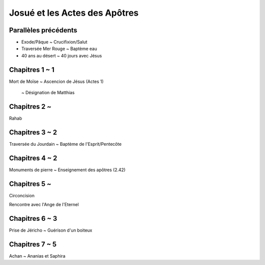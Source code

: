 ===============================
Josué et les Actes des Apôtres
===============================


Parallèles précédents
=====================

* Exode/Pâque ~ Crucifixion/Salut

* Traversée Mer Rouge ~ Baptème eau

* 40 ans au désert ~ 40 jours avec Jésus


Chapitres 1 ~ 1
===============

Mort de Moïse ~ Ascencion de Jésus (Actes 1)

 ~ Désignation de Matthias

Chapitres 2 ~
===============

Rahab


Chapitres 3 ~ 2
===============

Traversée du Jourdain ~ Baptème de l'Esprit/Pentecôte


Chapitres 4 ~ 2
===============

Monuments de pierre ~ Enseignement des apôtres (2.42)


Chapitres 5 ~
===============


Circoncision

Rencontre avec l'Ange de l'Eternel


Chapitres 6 ~ 3
===============

Prise de Jéricho ~ Guérison d'un boiteux


Chapitres 7 ~ 5
===============

Achan ~ Ananias et Saphira


